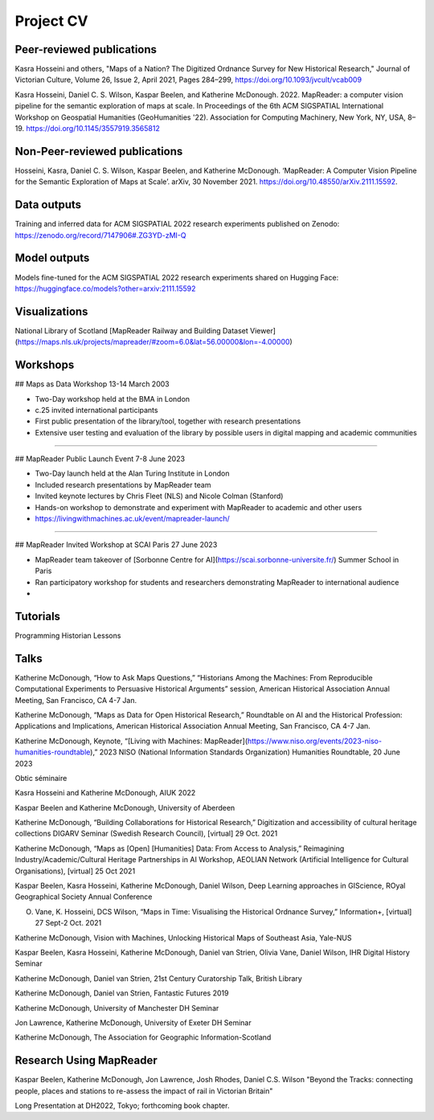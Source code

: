 Project CV
===========

Peer-reviewed publications 
---------------------------

Kasra Hosseini and others, "Maps of a Nation? The Digitized Ordnance Survey for New Historical Research," Journal of Victorian Culture, Volume 26, Issue 2, April 2021, Pages 284–299, https://doi.org/10.1093/jvcult/vcab009

Kasra Hosseini, Daniel C. S. Wilson, Kaspar Beelen, and Katherine McDonough. 2022. MapReader: a computer vision pipeline for the semantic exploration of maps at scale. In Proceedings of the 6th ACM SIGSPATIAL International Workshop on Geospatial Humanities (GeoHumanities '22). Association for Computing Machinery, New York, NY, USA, 8–19. https://doi.org/10.1145/3557919.3565812

Non-Peer-reviewed publications 
---------------------------

Hosseini, Kasra, Daniel C. S. Wilson, Kaspar Beelen, and Katherine McDonough. ‘MapReader: A Computer Vision Pipeline for the Semantic Exploration of Maps at Scale’. arXiv, 30 November 2021. https://doi.org/10.48550/arXiv.2111.15592.


Data outputs
-------------

Training and inferred data for ACM SIGSPATIAL 2022 research experiments published on Zenodo: https://zenodo.org/record/7147906#.ZG3YD-zMI-Q

Model outputs
--------------

Models fine-tuned for the ACM SIGSPATIAL 2022 research experiments shared on Hugging Face: https://huggingface.co/models?other=arxiv:2111.15592 

Visualizations
---------------

National Library of Scotland [MapReader Railway and Building Dataset Viewer](https://maps.nls.uk/projects/mapreader/#zoom=6.0&lat=56.00000&lon=-4.00000)


Workshops
---------

## Maps as Data Workshop 13-14 March 2003

- Two-Day workshop held at the BMA in London
- c.25 invited international participants
- First public presentation of the library/tool, together with research presentations
- Extensive user testing and evaluation of the library by possible users in digital mapping and academic communities

-----

## MapReader Public Launch Event 7-8 June 2023

- Two-Day launch held at the Alan Turing Institute in London
- Included research presentations by MapReader team
- Invited keynote lectures by Chris Fleet (NLS) and Nicole Colman (Stanford) 
- Hands-on workshop to demonstrate and experiment with MapReader to academic and other users
- https://livingwithmachines.ac.uk/event/mapreader-launch/

-----

## MapReader Invited Workshop at SCAI Paris 27 June 2023

- MapReader team takeover of [Sorbonne Centre for AI](https://scai.sorbonne-universite.fr/) Summer School in Paris
- Ran participatory workshop for students and researchers demonstrating MapReader to international audience
- 


Tutorials
---------

Programming Historian Lessons

.. Add links to slides (always add to mapreader.team@gmail.com drive)

Talks
-----
Katherine McDonough, “How to Ask Maps Questions,” “Historians Among the Machines: From Reproducible Computational Experiments to Persuasive Historical Arguments” session, American Historical Association Annual Meeting, San Francisco, CA 4-7 Jan. 

Katherine McDonough, “Maps as Data for Open Historical Research,” Roundtable on AI and the Historical Profession: Applications and Implications, American Historical Association Annual Meeting, San Francisco, CA 4-7 Jan.


Katherine McDonough, Keynote, “[Living with Machines: MapReader](https://www.niso.org/events/2023-niso-humanities-roundtable),” 2023 NISO (National Information Standards Organization) Humanities Roundtable, 20 June 2023

Obtic séminaire

Kasra Hosseini and Katherine McDonough, AIUK 2022

Kaspar Beelen and Katherine McDonough, University of Aberdeen

Katherine McDonough, “Building Collaborations for Historical Research,” Digitization and accessibility of cultural heritage collections DIGARV Seminar (Swedish Research Council), [virtual] 29 Oct. 2021

Katherine McDonough, “Maps as [Open] [Humanities] Data: From Access to Analysis,” Reimagining Industry/Academic/Cultural Heritage Partnerships in AI Workshop, AEOLIAN Network (Artificial Intelligence for Cultural Organisations), [virtual] 25 Oct 2021

Kaspar Beelen, Kasra Hosseini, Katherine McDonough, Daniel Wilson, Deep Learning approaches in GIScience, ROyal Geographical Society Annual Conference

O. Vane, K. Hosseini, DCS Wilson, “Maps in Time: Visualising the Historical Ordnance Survey,” Information+, [virtual] 27 Sept-2 Oct. 2021

Katherine McDonough, Vision with Machines, Unlocking Historical Maps of Southeast Asia, Yale-NUS

Kaspar Beelen, Kasra Hosseini, Katherine McDonough, Daniel van Strien, Olivia Vane, Daniel Wilson, IHR Digital History Seminar

Katherine McDonough, Daniel van Strien, 21st Century Curatorship Talk, British Library

Katherine McDonough, Daniel van Strien, Fantastic Futures 2019

Katherine McDonough, University of Manchester DH Seminar

Jon Lawrence, Katherine McDonough, University of Exeter DH Seminar

Katherine McDonough, The Association for Geographic Information-Scotland

Research Using MapReader
--------------

Kaspar Beelen, Katherine McDonough, Jon Lawrence, Josh Rhodes, Daniel C.S. Wilson
"Beyond the Tracks: connecting people, places and stations to re-assess the impact of rail in Victorian Britain"

Long Presentation at DH2022, Tokyo; forthcoming book chapter.
